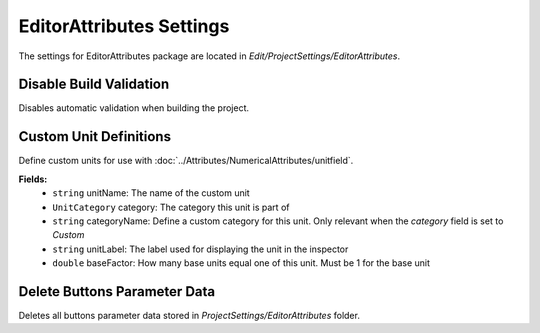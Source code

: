 EditorAttributes Settings
=========================

The settings for EditorAttributes package are located in `Edit/ProjectSettings/EditorAttributes`.

Disable Build Validation
-----------------------

Disables automatic validation when building the project.

Custom Unit Definitions
-----------------------

Define custom units for use with :doc:`../Attributes/NumericalAttributes/unitfield`.

**Fields:**
	- ``string`` unitName: The name of the custom unit
	- ``UnitCategory`` category: The category this unit is part of
	- ``string`` categoryName: Define a custom category for this unit. Only relevant when the `category` field is set to `Custom`
	- ``string`` unitLabel: The label used for displaying the unit in the inspector
	- ``double`` baseFactor: How many base units equal one of this unit. Must be 1 for the base unit

Delete Buttons Parameter Data
-----------------------------

Deletes all buttons parameter data stored in `ProjectSettings/EditorAttributes` folder.
